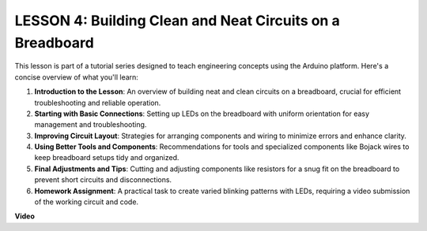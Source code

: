LESSON 4: Building Clean and Neat Circuits on a Breadboard
============================================================

This lesson is part of a tutorial series designed to teach engineering concepts using the Arduino platform. Here's a concise overview of what you'll learn:

1. **Introduction to the Lesson**: An overview of building neat and clean circuits on a breadboard, crucial for efficient troubleshooting and reliable operation.
2. **Starting with Basic Connections**: Setting up LEDs on the breadboard with uniform orientation for easy management and troubleshooting.
3. **Improving Circuit Layout**: Strategies for arranging components and wiring to minimize errors and enhance clarity.
4. **Using Better Tools and Components**: Recommendations for tools and specialized components like Bojack wires to keep breadboard setups tidy and organized.
5. **Final Adjustments and Tips**: Cutting and adjusting components like resistors for a snug fit on the breadboard to prevent short circuits and disconnections.
6. **Homework Assignment**: A practical task to create varied blinking patterns with LEDs, requiring a video submission of the working circuit and code.


**Video**

.. raw:: html

    <iframe width="700" height="500" src="https://www.youtube.com/embed/JUptf53Ni0A?si=o9Q1tTC1X1B9teef" title="YouTube video player" frameborder="0" allow="accelerometer; autoplay; clipboard-write; encrypted-media; gyroscope; picture-in-picture; web-share" allowfullscreen></iframe>
